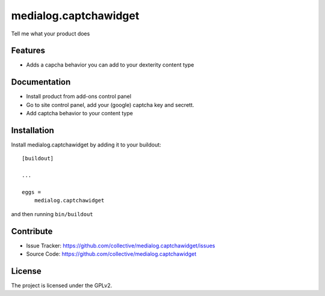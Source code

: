 .. This README is meant for consumption by humans and pypi. Pypi can render rst files so please do not use Sphinx features.
   If you want to learn more about writing documentation, please check out: http://docs.plone.org/about/documentation_styleguide_addons.html
   This text does not appear on pypi or github. It is a comment.

==============================================================================
medialog.captchawidget
==============================================================================

Tell me what your product does

Features
--------

- Adds a capcha behavior you can add to your dexterity content type




Documentation
-------------

- Install product from add-ons control panel
- Go to site control panel, add your (google) captcha key and secrett.
- Add captcha behavior to your content type




Installation
------------

Install medialog.captchawidget by adding it to your buildout::

    [buildout]

    ...

    eggs =
        medialog.captchawidget


and then running ``bin/buildout``


Contribute
----------

- Issue Tracker: https://github.com/collective/medialog.captchawidget/issues
- Source Code: https://github.com/collective/medialog.captchawidget



License
-------

The project is licensed under the GPLv2.
